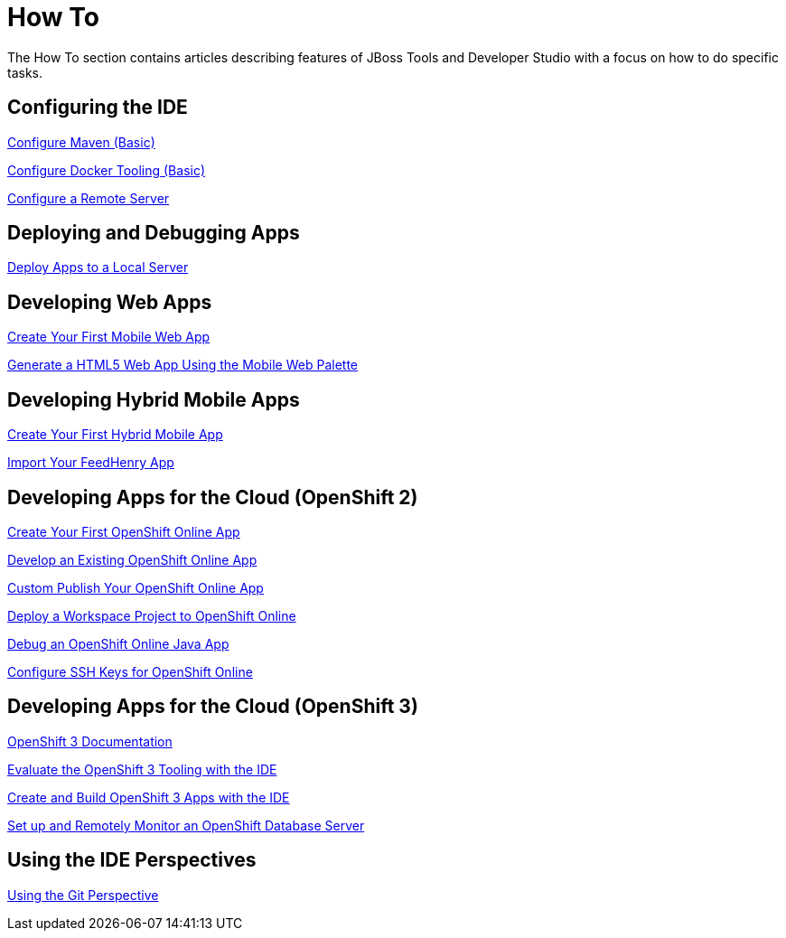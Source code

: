 = How To
:page-layout: howto
:page-tab: docs
:page-status: green

The How To section contains articles describing features of JBoss Tools and Developer Studio with a focus on how to do specific tasks.

== Configuring the IDE

link:maven_basics.html[Configure Maven (Basic)]

link:docker_basics.html[Configure Docker Tooling (Basic)]

link:configure_remote_server.html[Configure a Remote Server]

== Deploying and Debugging Apps

link:servers_deploytolocalserver.html[Deploy Apps to a Local Server]

== Developing Web Apps

link:mobiledev_createwebapp.html[Create Your First Mobile Web App]

link:generate_html5_web_app.html[Generate a HTML5 Web App Using the Mobile Web Palette]

== Developing Hybrid Mobile Apps

link:hmt_firstapp.html[Create Your First Hybrid Mobile App]

link:import_fh_app.html[Import Your FeedHenry App]

== Developing Apps for the Cloud (OpenShift 2)

link:openshift_firstapp.html[Create Your First OpenShift Online App]

link:openshift_importapp.html[Develop an Existing OpenShift Online App]

link:openshift_custompublish.html[Custom Publish Your OpenShift Online App]

link:openshift_deployproj.html[Deploy a Workspace Project to OpenShift Online]

link:openshift_debug.html[Debug an OpenShift Online Java App]

link:openshift_configssh.html[Configure SSH Keys for OpenShift Online]

== Developing Apps for the Cloud (OpenShift 3)

https://github.com/jbosstools/jbosstools-website[OpenShift 3 Documentation]

link:os3_evaluate.html[Evaluate the OpenShift 3 Tooling with the IDE]

link:os3_startusing.html[Create and Build OpenShift 3 Apps with the IDE]

link:os3_remote.html[Set up and Remotely Monitor an OpenShift Database Server]

== Using the IDE Perspectives

link:using_git.html[Using the Git Perspective]
